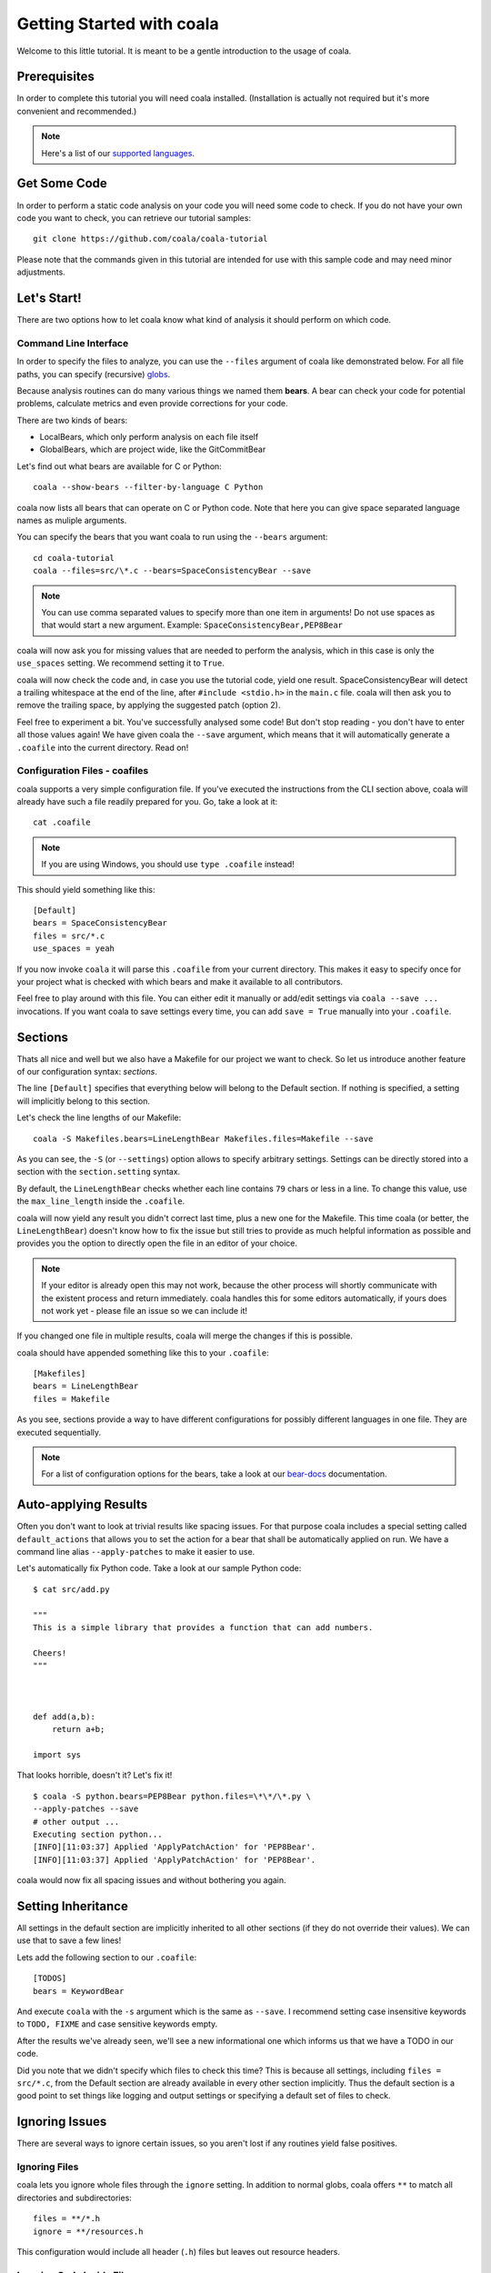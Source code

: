 Getting Started with coala
==========================

Welcome to this little tutorial. It is meant to be a gentle introduction
to the usage of coala.

Prerequisites
-------------

In order to complete this tutorial you will need coala installed.
(Installation is actually not required but it's more convenient and
recommended.)

.. note::

    Here's a list of our
    `supported languages
    <https://github.com/coala/bear-docs/blob/master/README.rst>`__.


Get Some Code
-------------

In order to perform a static code analysis on your code you will need
some code to check. If you do not have your own code you want to check, you
can retrieve our tutorial samples:

::

    git clone https://github.com/coala/coala-tutorial

Please note that the commands given in this tutorial are intended for
use with this sample code and may need minor adjustments.

Let's Start!
------------

There are two options how to let coala know what kind of analysis it
should perform on which code.

Command Line Interface
~~~~~~~~~~~~~~~~~~~~~~

In order to specify the files to analyze, you can use the ``--files``
argument of coala like demonstrated below. For all file paths, you can
specify (recursive) `globs <../Users/Glob_Patterns.html>`__.

Because analysis routines can do many various things we named them
**bears**. A bear can check your code for potential problems, calculate metrics
and even provide corrections for your code.

There are two kinds of bears:

- LocalBears, which only perform analysis on each file itself
- GlobalBears, which are project wide, like the GitCommitBear

Let's find out what bears are available for C or Python:

::

    coala --show-bears --filter-by-language C Python

coala now lists all bears that can operate on C or Python code.
Note that here you can give space separated language names as muliple
arguments.

You can specify the bears that you want coala to run using the ``--bears``
argument:

::

    cd coala-tutorial
    coala --files=src/\*.c --bears=SpaceConsistencyBear --save

.. note::

    You can use comma separated values to specify more than one item in
    arguments! Do not use spaces as that would start a new argument.
    Example: ``SpaceConsistencyBear,PEP8Bear``

coala will now ask you for missing values that are needed to perform the
analysis, which in this case is only the ``use_spaces`` setting. We
recommend setting it to ``True``.

coala will now check the code and, in case you use the tutorial code,
yield one result. SpaceConsistencyBear will detect a trailing whitespace at
the end of the line, after ``#include <stdio.h>`` in the ``main.c`` file. coala
will then ask you to remove the trailing space, by applying the suggested
patch (option 2).

Feel free to experiment a bit. You've successfully analysed some code!
But don't stop reading - you don't have to enter all those values again!
We have given coala the ``--save`` argument, which means that it will
automatically generate a ``.coafile`` into the current directory. Read on!

Configuration Files - coafiles
~~~~~~~~~~~~~~~~~~~~~~~~~~~~~~

coala supports a very simple configuration file. If you've executed the
instructions from the CLI section above, coala will already have such a
file readily prepared for you. Go, take a look at it:

::

    cat .coafile

.. note::

    If you are using Windows, you should use ``type .coafile`` instead!

This should yield something like this:

::

    [Default]
    bears = SpaceConsistencyBear
    files = src/*.c
    use_spaces = yeah

If you now invoke ``coala`` it will parse this ``.coafile`` from your
current directory. This makes it easy to specify once for your project
what is checked with which bears and make it available to all
contributors.

Feel free to play around with this file. You can either edit it manually
or add/edit settings via ``coala --save ...`` invocations. If you want
coala to save settings every time, you can add ``save = True`` manually
into your ``.coafile``.

Sections
--------

Thats all nice and well but we also have a Makefile for our project we
want to check. So let us introduce another feature of our configuration
syntax: *sections*.

The line ``[Default]`` specifies that everything below will belong to
the Default section. If nothing is specified, a setting will implicitly
belong to this section.

Let's check the line lengths of our Makefile:

::

    coala -S Makefiles.bears=LineLengthBear Makefiles.files=Makefile --save

As you can see, the ``-S`` (or ``--settings``) option allows to specify
arbitrary settings. Settings can be directly stored into a section with
the ``section.setting`` syntax.

By default, the ``LineLengthBear`` checks whether each line contains
``79`` chars or less in a line. To change this value, use the
``max_line_length`` inside the ``.coafile``.

coala will now yield any result you didn't correct last time, plus a new
one for the Makefile. This time coala (or better, the
``LineLengthBear``) doesn't know how to fix the issue but still tries to
provide as much helpful information as possible and provides you the
option to directly open the file in an editor of your choice.

.. note::

    If your editor is already open this may not work, because the other
    process will shortly communicate with the existent process and
    return immediately. coala handles this for some editors
    automatically, if yours does not work yet - please file an issue so we
    can include it!

If you changed one file in multiple results, coala will merge the
changes if this is possible.

coala should have appended something like this to your ``.coafile``:

::

    [Makefiles]
    bears = LineLengthBear
    files = Makefile

As you see, sections provide a way to have different configurations for
possibly different languages in one file. They are executed
sequentially.

.. note::

    For a list of configuration options for the bears, take a look at our
    `bear-docs <https://github.com/coala/bear-docs>`_ documentation.

Auto-applying Results
---------------------

Often you don't want to look at trivial results like spacing issues. For
that purpose coala includes a special setting called ``default_actions``
that allows you to set the action for a bear that shall be automatically
applied on run. We have a command line alias ``--apply-patches`` to make it
easier to use.

Let's automatically fix Python code. Take a look at our sample Python
code:

::

    $ cat src/add.py

    """
    This is a simple library that provides a function that can add numbers.

    Cheers!
    """



    def add(a,b):
        return a+b;

    import sys

That looks horrible, doesn't it? Let's fix it!

::

    $ coala -S python.bears=PEP8Bear python.files=\*\*/\*.py \
    --apply-patches --save
    # other output ...
    Executing section python...
    [INFO][11:03:37] Applied 'ApplyPatchAction' for 'PEP8Bear'.
    [INFO][11:03:37] Applied 'ApplyPatchAction' for 'PEP8Bear'.

coala would now fix all spacing issues and without bothering you again.

Setting Inheritance
-------------------

All settings in the default section are implicitly inherited to all
other sections (if they do not override their values). We can use that
to save a few lines!

Lets add the following section to our ``.coafile``:

::

    [TODOS]
    bears = KeywordBear

And execute ``coala`` with the ``-s`` argument which is the same as
``--save``. I recommend setting case insensitive keywords to
``TODO, FIXME`` and case sensitive keywords empty.

After the results we've already seen, we'll see a new informational one
which informs us that we have a TODO in our code.

Did you note that we didn't specify which files to check this time? This
is because all settings, including ``files = src/*.c``, from the Default
section are already available in every other section implicitly. Thus
the default section is a good point to set things like logging and
output settings or specifying a default set of files to check.

Ignoring Issues
---------------

There are several ways to ignore certain issues, so you aren't lost if
any routines yield false positives.

Ignoring Files
~~~~~~~~~~~~~~

coala lets you ignore whole files through the ``ignore`` setting. In
addition to normal globs, coala offers ``**`` to match all directories and
subdirectories:

::

    files = **/*.h
    ignore = **/resources.h

This configuration would include all header (``.h``) files but leaves
out resource headers.

Ignoring Code Inside Files
~~~~~~~~~~~~~~~~~~~~~~~~~~

Sometimes you need finer-graded ignores. Imagine you have a
``LineLengthBear`` that shall not run on some code segments, because you
can't wrap them:

::

    code = "that's checked normally"

    # Ignore LineLengthBear
    unwrappable_string = "some string that is long and would exceed the limit"

You can also skip an area:

::

    # Start ignoring LineLengthBear
    unwrappable_string_2 = unwrappable_string + "yeah it goes even further..."
    another_unwrappable_string = unwrappable_string + unwrappable_string_2
    # Stop ignoring

You can also conditionally combine ignore rules! Bear names will be
split by comma and spaces, invalid bear names like ``and`` will be
ignored.

Also note that in the bear names delimited by commas and spaces, you may
specify glob wildcards that match several bears:

::

    # Start ignoring Line*, Py*
    unwrappable_string_2 = unwrappable_string + "yeah it goes even further..."
    another_unwrappable_string = unwrappable_string + unwrappable_string_2
    # Stop ignoring

In the above example all bears matching the glob `Line*` and `Py*` will
be ignored. You may also specify more complex globs here such as
`# Start ignoring (Line*|P[yx]*)` which will ignore all bears' names which
start with `Line`, `Py`, and `Px`.

::

    # Ignore LineLengthBear and SpaceConsistencyBear
        variable = "Why the heck are spaces used instead of tabs..." + "so_long"

If you put an ``all`` instead of the bear names directly after the
``ignore``/``ignoring`` keyword, the results of all bears affecting
those lines will be ignored.

If you've used another linter in the past, you don't have to change your
pre-existing code with the ``noqa`` keywords to ``ignore`` as the examples
below work as well. If no bears are specified, ``noqa`` will be applicable to
work for all bears.

::

    # noqa
    long_line = "This is a long line ... "

If you wish to specify which bear to use with ``noqa``, as is done
with ``ignore``, you would have to proceed as follows:

::

    # noqa LineLengthBear
    long_line = "This is a long line ... "


Enabling/Disabling Sections
---------------------------

Now that we have sections we need some way to control, which sections
are executed. coala provides two ways to do that:

Manual Enabling/Disabling
~~~~~~~~~~~~~~~~~~~~~~~~~

If you add the line ``TODOS.enabled=False`` to some arbitrary place to
your ``.coafile`` or just ``enabled=False`` into the ``TODOS`` section,
coala will not show the TODOs on every run.

Especially for those bears yielding informational messages which you
might want to see from time to time this is a good way to silence them.

Specifying Targets
~~~~~~~~~~~~~~~~~~

If you provide positional arguments, like ``coala Makefiles``, coala
will execute exclusively those sections that are specified. This will
not get stored in your ``.coafile`` and will take precedence over all
enabled settings. You can specify several targets separated by a space.

What was that TODO again?

Show bears' Information
-----------------------

To get help on using a bear or to get a description of the bear, use the
``--show-details`` argument:

::

    coala --show-bears --show-details

This will display a large amount of information regarding the bears in
the coala-bears directory. It shows:

-  A description of what the bear does
-  The languages it analyses
-  The settings it uses (optional and required)
-  The categories it can detect and fix
-  Absolute file path of the bear

Example:
::

  SpaceConsistencyBear

  Check and correct spacing for all textual data. This includes usage
  of tabs vs. spaces, trailing whitespace and (missing) newlines
  before the end of the file.

  Supported languages:
   * All

  Needed Settings:
   * use_spaces: True if spaces are to be used instead of tabs.

  Optional Settings:
   * allow_trailing_whitespace: Whether to allow trailing
      whitespace or not. (Optional, defaults to 'False'.)
   * indent_size: Number of spaces per indentation level.
      (Optional, defaults to '4'.)
   * enforce_newline_at_EOF: Whether to enforce a newline at
      the End Of File. (Optional, defaults to 'True'.)
   * tab_width: Number of spaces per indentation level.
      (Optional, defaults to '4'.)

  Can detect:
   * Formatting

  Can fix:
   * Formatting

  Path:
   '/home/some_user/coala-bears/bears/general/SpaceConsistencyBear.py'

Continuing the Journey
----------------------

If you want to know about more options, take a look at our `coala settings
<https://coala.io/help>`_ documentation or with
``coala -h``. If you liked or disliked this tutorial, feel free to drop
us a note at our `bug tracker
<https://github.com/coala/coala/issues>`_ or `mailing list
<https://groups.google.com/forum/#!forum/coala-devel>`_.

If you need more flexibility, know that coala is extensible in many ways
due to its modular design:

-  If you want to write your own bears, take a look at
   `our tutorial <http://coala.io/writingbears>`_.
-  If you want to add custom actions for results, take a look at the
   code in `coalib/results/results_actions <https://github.com/coala/coala/tree/master/coalib/results/result_actions>`__.
-  If you want to have some custom outputs (e.g. HTML pages, a GUI or
   voice interaction) take a look at modules lying in `coalib/output <https://github.com/coala/coala/tree/master/coalib/output>`__.

Happy coding!
